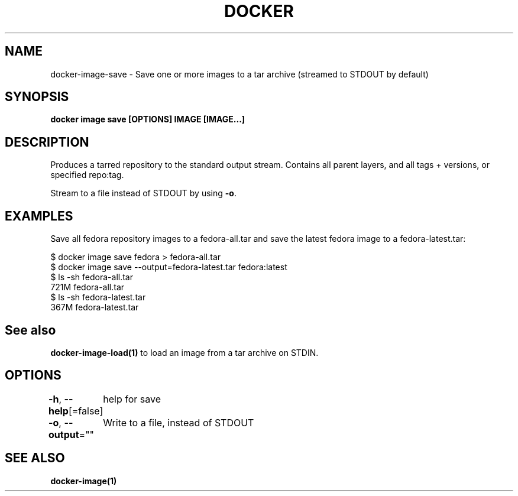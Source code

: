 .nh
.TH "DOCKER" "1" "Jun 2024" "Docker Community" "Docker User Manuals"

.SH NAME
.PP
docker-image-save - Save one or more images to a tar archive (streamed to STDOUT by default)


.SH SYNOPSIS
.PP
\fBdocker image save [OPTIONS] IMAGE [IMAGE...]\fP


.SH DESCRIPTION
.PP
Produces a tarred repository to the standard output stream. Contains all
parent layers, and all tags + versions, or specified repo:tag.

.PP
Stream to a file instead of STDOUT by using \fB-o\fP\&.


.SH EXAMPLES
.PP
Save all fedora repository images to a fedora-all.tar and save the latest
fedora image to a fedora-latest.tar:

.EX
$ docker image save fedora > fedora-all.tar
$ docker image save --output=fedora-latest.tar fedora:latest
$ ls -sh fedora-all.tar
721M fedora-all.tar
$ ls -sh fedora-latest.tar
367M fedora-latest.tar

.EE


.SH See also
.PP
\fBdocker-image-load(1)\fP to load an image from a tar archive on STDIN.


.SH OPTIONS
.PP
\fB-h\fP, \fB--help\fP[=false]
	help for save

.PP
\fB-o\fP, \fB--output\fP=""
	Write to a file, instead of STDOUT


.SH SEE ALSO
.PP
\fBdocker-image(1)\fP
